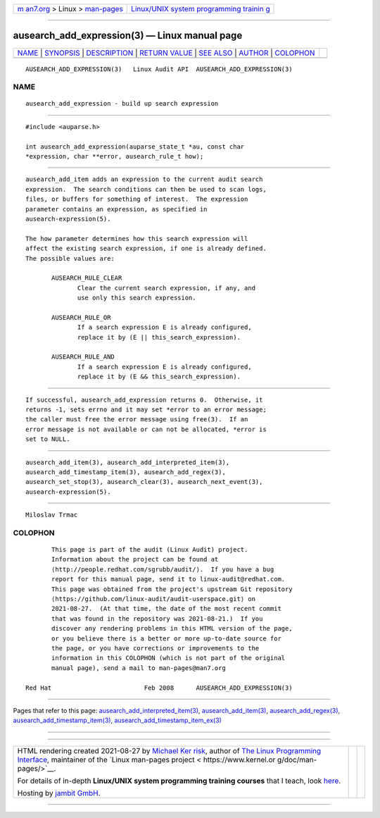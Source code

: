 .. container:: page-top

.. container:: nav-bar

   +----------------------------------+----------------------------------+
   | `m                               | `Linux/UNIX system programming   |
   | an7.org <../../../index.html>`__ | trainin                          |
   | > Linux >                        | g <http://man7.org/training/>`__ |
   | `man-pages <../index.html>`__    |                                  |
   +----------------------------------+----------------------------------+

--------------

ausearch_add_expression(3) — Linux manual page
==============================================

+-----------------------------------+-----------------------------------+
| `NAME <#NAME>`__ \|               |                                   |
| `SYNOPSIS <#SYNOPSIS>`__ \|       |                                   |
| `DESCRIPTION <#DESCRIPTION>`__ \| |                                   |
| `RETURN VALUE <#RETURN_VALUE>`__  |                                   |
| \| `SEE ALSO <#SEE_ALSO>`__ \|    |                                   |
| `AUTHOR <#AUTHOR>`__ \|           |                                   |
| `COLOPHON <#COLOPHON>`__          |                                   |
+-----------------------------------+-----------------------------------+
| .. container:: man-search-box     |                                   |
+-----------------------------------+-----------------------------------+

::

   AUSEARCH_ADD_EXPRESSION(3)   Linux Audit API  AUSEARCH_ADD_EXPRESSION(3)

NAME
-------------------------------------------------

::

          ausearch_add_expression - build up search expression


---------------------------------------------------------

::

          #include <auparse.h>

          int ausearch_add_expression(auparse_state_t *au, const char
          *expression, char **error, ausearch_rule_t how);


---------------------------------------------------------------

::

          ausearch_add_item adds an expression to the current audit search
          expression.  The search conditions can then be used to scan logs,
          files, or buffers for something of interest.  The expression
          parameter contains an expression, as specified in
          ausearch-expression(5).

          The how parameter determines how this search expression will
          affect the existing search expression, if one is already defined.
          The possible values are:

                 AUSEARCH_RULE_CLEAR
                        Clear the current search expression, if any, and
                        use only this search expression.

                 AUSEARCH_RULE_OR
                        If a search expression E is already configured,
                        replace it by (E || this_search_expression).

                 AUSEARCH_RULE_AND
                        If a search expression E is already configured,
                        replace it by (E && this_search_expression).


-----------------------------------------------------------------

::

          If successful, ausearch_add_expression returns 0.  Otherwise, it
          returns -1, sets errno and it may set *error to an error message;
          the caller must free the error message using free(3).  If an
          error message is not available or can not be allocated, *error is
          set to NULL.


---------------------------------------------------------

::

          ausearch_add_item(3), ausearch_add_interpreted_item(3),
          ausearch_add_timestamp_item(3), ausearch_add_regex(3),
          ausearch_set_stop(3), ausearch_clear(3), ausearch_next_event(3),
          ausearch-expression(5).


-----------------------------------------------------

::

          Miloslav Trmac

COLOPHON
---------------------------------------------------------

::

          This page is part of the audit (Linux Audit) project.
          Information about the project can be found at 
          ⟨http://people.redhat.com/sgrubb/audit/⟩.  If you have a bug
          report for this manual page, send it to linux-audit@redhat.com.
          This page was obtained from the project's upstream Git repository
          ⟨https://github.com/linux-audit/audit-userspace.git⟩ on
          2021-08-27.  (At that time, the date of the most recent commit
          that was found in the repository was 2021-08-21.)  If you
          discover any rendering problems in this HTML version of the page,
          or you believe there is a better or more up-to-date source for
          the page, or you have corrections or improvements to the
          information in this COLOPHON (which is not part of the original
          manual page), send a mail to man-pages@man7.org

   Red Hat                         Feb 2008      AUSEARCH_ADD_EXPRESSION(3)

--------------

Pages that refer to this page:
`ausearch_add_interpreted_item(3) <../man3/ausearch_add_interpreted_item.3.html>`__, 
`ausearch_add_item(3) <../man3/ausearch_add_item.3.html>`__, 
`ausearch_add_regex(3) <../man3/ausearch_add_regex.3.html>`__, 
`ausearch_add_timestamp_item(3) <../man3/ausearch_add_timestamp_item.3.html>`__, 
`ausearch_add_timestamp_item_ex(3) <../man3/ausearch_add_timestamp_item_ex.3.html>`__

--------------

--------------

.. container:: footer

   +-----------------------+-----------------------+-----------------------+
   | HTML rendering        |                       | |Cover of TLPI|       |
   | created 2021-08-27 by |                       |                       |
   | `Michael              |                       |                       |
   | Ker                   |                       |                       |
   | risk <https://man7.or |                       |                       |
   | g/mtk/index.html>`__, |                       |                       |
   | author of `The Linux  |                       |                       |
   | Programming           |                       |                       |
   | Interface <https:     |                       |                       |
   | //man7.org/tlpi/>`__, |                       |                       |
   | maintainer of the     |                       |                       |
   | `Linux man-pages      |                       |                       |
   | project <             |                       |                       |
   | https://www.kernel.or |                       |                       |
   | g/doc/man-pages/>`__. |                       |                       |
   |                       |                       |                       |
   | For details of        |                       |                       |
   | in-depth **Linux/UNIX |                       |                       |
   | system programming    |                       |                       |
   | training courses**    |                       |                       |
   | that I teach, look    |                       |                       |
   | `here <https://ma     |                       |                       |
   | n7.org/training/>`__. |                       |                       |
   |                       |                       |                       |
   | Hosting by `jambit    |                       |                       |
   | GmbH                  |                       |                       |
   | <https://www.jambit.c |                       |                       |
   | om/index_en.html>`__. |                       |                       |
   +-----------------------+-----------------------+-----------------------+

--------------

.. container:: statcounter

   |Web Analytics Made Easy - StatCounter|

.. |Cover of TLPI| image:: https://man7.org/tlpi/cover/TLPI-front-cover-vsmall.png
   :target: https://man7.org/tlpi/
.. |Web Analytics Made Easy - StatCounter| image:: https://c.statcounter.com/7422636/0/9b6714ff/1/
   :class: statcounter
   :target: https://statcounter.com/
